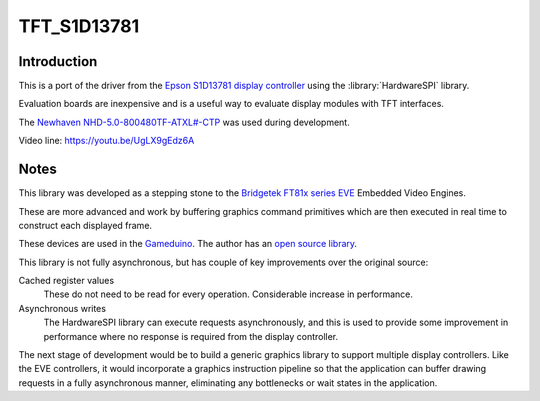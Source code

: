 TFT_S1D13781
============

Introduction
------------

This is a port of the driver from the
`Epson S1D13781 display controller <https://www.vdc.epson.com/display-controllers/lcd-controllers/s1d13781/shield-tft-board-for-arduino/s1d13781-shield-graphics-library>`__
using the :library:`HardwareSPI` library.

Evaluation boards are inexpensive and is a useful way to evaluate display modules with TFT interfaces.

The `Newhaven NHD-5.0-800480TF-ATXL#-CTP <https://www.newhavendisplay.com/nhd50800480tfatxlctp-p-6062.html>`__
was used during development.

.. image:: screentft-s1d13781.jpg
   :height: 200px


Video line: https://youtu.be/UgLX9gEdz6A


Notes
-----

This library was developed as a stepping stone to the
`Bridgetek FT81x series EVE <https://brtchip.com/ft81x/>`__ Embedded Video Engines.

These are more advanced and work by buffering graphics command primitives which are then executed in real
time to construct each displayed frame.

These devices are used in the `Gameduino <https://excamera.com/sphinx/gameduino/>`__.
The author has an `open source library <https://github.com/jamesbowman/gd2-lib>`__.

This library is not fully asynchronous, but has couple of key improvements over the original source:

Cached register values
   These do not need to be read for every operation. Considerable increase in performance.
   
Asynchronous writes
   The HardwareSPI library can execute requests asynchronously, and this is used to provide
   some improvement in performance where no response is required from the display controller.

The next stage of development would be to build a generic graphics library to support multiple
display controllers. Like the EVE controllers, it would incorporate a graphics instruction pipeline
so that the application can buffer drawing requests in a fully asynchronous manner, eliminating
any bottlenecks or wait states in the application.
